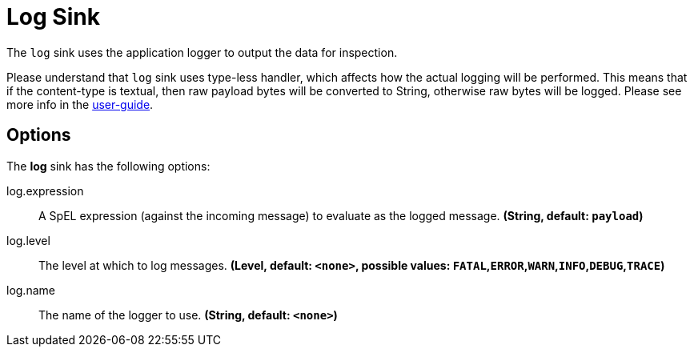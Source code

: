 //tag::ref-doc[]
= Log Sink

The `log` sink uses the application logger to output the data for inspection.

Please understand that `log` sink uses type-less handler, which affects how the actual logging will be performed.
This means that if the content-type is textual, then raw payload bytes will be converted to String, otherwise raw bytes will be logged.
Please see more info in the https://docs.spring.io/spring-cloud-stream/docs/Elmhurst.RELEASE/reference/htmlsingle/#_content_type_versus_argument_type[user-guide].

== Options

The **$$log$$** $$sink$$ has the following options:


//tag::configuration-properties[]
$$log.expression$$:: $$A SpEL expression (against the incoming message) to evaluate as the logged message.$$ *($$String$$, default: `$$payload$$`)*
$$log.level$$:: $$The level at which to log messages.$$ *($$Level$$, default: `$$<none>$$`, possible values: `FATAL`,`ERROR`,`WARN`,`INFO`,`DEBUG`,`TRACE`)*
$$log.name$$:: $$The name of the logger to use.$$ *($$String$$, default: `$$<none>$$`)*
//end::configuration-properties[]

//end::ref-doc[]
